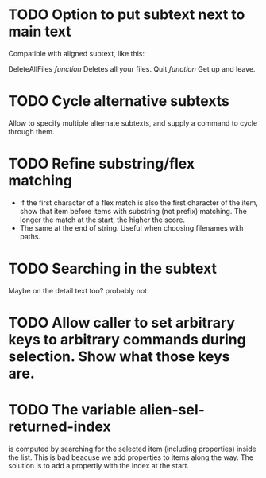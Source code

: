 * TODO Option to put subtext next to main text

  Compatible with aligned subtext, like this:
  
  DeleteAllFiles /function/      Deletes all your files.
  Quit /function/                Get up and leave. 

* TODO Cycle alternative subtexts  
  Allow to specify multiple alternate subtexts, and supply a command to cycle through them.

* TODO Refine substring/flex matching
  - If the first character of a flex match is also the first character of the item, show that item before items with
    substring (not prefix) matching. The longer the match at the start, the higher the score.
  - The same at the end of string. Useful when choosing filenames with paths.

* TODO Searching in the subtext
  Maybe on the detail text too? probably not.
  
* TODO Allow caller to set arbitrary keys to arbitrary commands during selection. Show what those keys are.

* TODO The variable alien-sel-returned-index
  is computed by searching for the selected item (including properties) inside the list. This is bad beacuse we add
  properties to items along the way.
  The solution is to add a propertiy with the index at the start.
  
  

  
